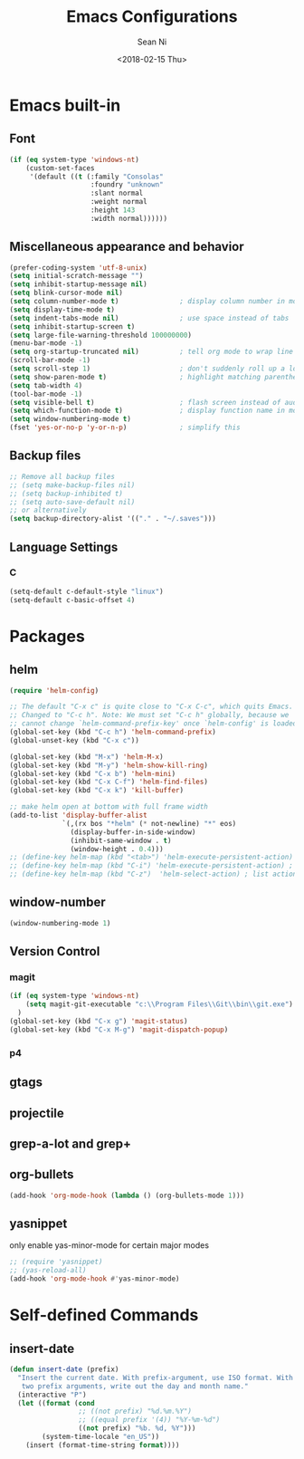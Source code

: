 #+TITLE: Emacs Configurations
#+AUTHOR: Sean Ni
#+DATE: <2018-02-15 Thu>

* Emacs built-in

** Font
   
 
   #+BEGIN_SRC emacs-lisp
     (if (eq system-type 'windows-nt)
         (custom-set-faces
          '(default ((t (:family "Consolas"
                         :foundry "unknown"
                         :slant normal
                         :weight normal
                         :height 143
                         :width normal))))))
   #+END_SRC
   
** Miscellaneous appearance and behavior
   #+BEGIN_SRC emacs-lisp
     (prefer-coding-system 'utf-8-unix)
     (setq initial-scratch-message "")
     (setq inhibit-startup-message nil)
     (setq blink-cursor-mode nil)
     (setq column-number-mode t)               ; display column number in modeline
     (setq display-time-mode t)                
     (setq indent-tabs-mode nil)               ; use space instead of tabs
     (setq inhibit-startup-screen t)
     (setq large-file-warning-threshold 100000000)
     (menu-bar-mode -1)
     (setq org-startup-truncated nil)          ; tell org mode to wrap line instead of shift
     (scroll-bar-mode -1)
     (setq scroll-step 1)                      ; don't suddenly roll up a lot of lines
     (setq show-paren-mode t)                  ; highlight matching parenthese
     (setq tab-width 4)
     (tool-bar-mode -1)                  
     (setq visible-bell t)                     ; flash screen instead of audible ding
     (setq which-function-mode t)              ; display function name in modeline
     (setq window-numbering-mode t)
     (fset 'yes-or-no-p 'y-or-n-p)             ; simplify this
   #+END_SRC

** Backup files
   #+BEGIN_SRC emacs-lisp
     ;; Remove all backup files
     ;; (setq make-backup-files nil)
     ;; (setq backup-inhibited t)
     ;; (setq auto-save-default nil)
     ;; or alternatively
     (setq backup-directory-alist '(("." . "~/.saves")))
   #+END_SRC

** Language Settings

*** C
    
    #+BEGIN_SRC emacs-lisp
      (setq-default c-default-style "linux")
      (setq-default c-basic-offset 4)
    #+END_SRC

* Packages

** helm
   #+BEGIN_SRC emacs-lisp
     (require 'helm-config)

     ;; The default "C-x c" is quite close to "C-x C-c", which quits Emacs.
     ;; Changed to "C-c h". Note: We must set "C-c h" globally, because we
     ;; cannot change `helm-command-prefix-key' once `helm-config' is loaded.
     (global-set-key (kbd "C-c h") 'helm-command-prefix)
     (global-unset-key (kbd "C-x c"))

     (global-set-key (kbd "M-x") 'helm-M-x)
     (global-set-key (kbd "M-y") 'helm-show-kill-ring)
     (global-set-key (kbd "C-x b") 'helm-mini)
     (global-set-key (kbd "C-x C-f") 'helm-find-files)
     (global-set-key (kbd "C-x k") 'kill-buffer)

     ;; make helm open at bottom with full frame width
     (add-to-list 'display-buffer-alist
                  `(,(rx bos "*helm" (* not-newline) "*" eos)
                    (display-buffer-in-side-window)
                    (inhibit-same-window . t)
                    (window-height . 0.4)))
     ;; (define-key helm-map (kbd "<tab>") 'helm-execute-persistent-action) ; rebind tab to run persistent action
     ;; (define-key helm-map (kbd "C-i") 'helm-execute-persistent-action) ; make TAB works in terminal
     ;; (define-key helm-map (kbd "C-z")  'helm-select-action) ; list actions using C-z
   #+END_SRC

** window-number
   #+BEGIN_SRC emacs-lisp
     (window-numbering-mode 1)
   #+END_SRC

** Version Control
*** magit

    #+BEGIN_SRC emacs-lisp
      (if (eq system-type 'windows-nt)
          (setq magit-git-executable "c:\\Program Files\\Git\\bin\\git.exe")
        )
      (global-set-key (kbd "C-x g") 'magit-status)
      (global-set-key (kbd "C-x M-g") 'magit-dispatch-popup)
    #+END_SRC

*** p4
    
** gtags

** projectile

** grep-a-lot and grep+

** org-bullets
   #+BEGIN_SRC emacs-lisp
     (add-hook 'org-mode-hook (lambda () (org-bullets-mode 1)))
   #+END_SRC

** yasnippet 
   
   only enable yas-minor-mode for certain major modes
   
   #+begin_src emacs-lisp :tangle yes
     ;; (require 'yasnippet)
     ;; (yas-reload-all)
     (add-hook 'org-mode-hook #'yas-minor-mode)
   #+end_src
* Self-defined Commands

** insert-date
   #+BEGIN_SRC emacs-lisp
     (defun insert-date (prefix)
       "Insert the current date. With prefix-argument, use ISO format. With
        two prefix arguments, write out the day and month name."
       (interactive "P")
       (let ((format (cond
                      ;; ((not prefix) "%d.%m.%Y")
                      ;; ((equal prefix '(4)) "%Y-%m-%d")
                      ((not prefix) "%b. %d, %Y")))
             (system-time-locale "en_US"))
         (insert (format-time-string format))))
   #+END_SRC


   

